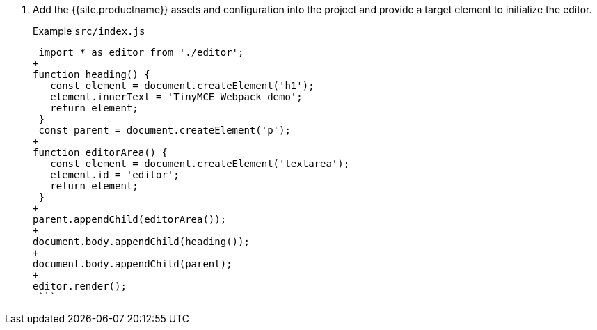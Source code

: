. Add the {{site.productname}} assets and configuration into the project and provide a target element to initialize the editor.
+
Example `src/index.js`
+
```js
 import * as editor from './editor';
+
function heading() {
   const element = document.createElement('h1');
   element.innerText = 'TinyMCE Webpack demo';
   return element;
 }
 const parent = document.createElement('p');
+
function editorArea() {
   const element = document.createElement('textarea');
   element.id = 'editor';
   return element;
 }
+
parent.appendChild(editorArea());
+
document.body.appendChild(heading());
+
document.body.appendChild(parent);
+
editor.render();
 ```
